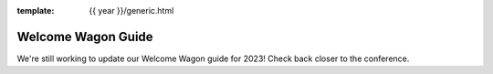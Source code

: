 :template: {{ year }}/generic.html

Welcome Wagon Guide
===================

We're still working to update our Welcome Wagon guide for 2023!
Check back closer to the conference.
